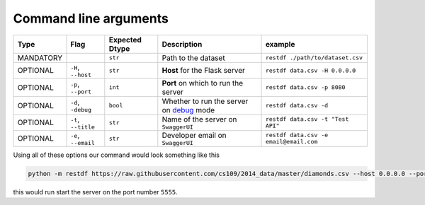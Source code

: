 ======================
Command line arguments
======================

+-------------+-----------------------+----------------------+-------------------------------------------------------------------------------------------------------+------------------------------------------+
| **Type**    | **Flag**              | **Expected Dtype**   | **Description**                                                                                       | **example**                              |
+=============+=======================+======================+=======================================================================================================+==========================================+
| MANDATORY   |                       | ``str``              | Path to the dataset                                                                                   | ``restdf ./path/to/dataset.csv``         |
+-------------+-----------------------+----------------------+-------------------------------------------------------------------------------------------------------+------------------------------------------+
| OPTIONAL    | ``-H``, ``--host``    | ``str``              | **Host** for the Flask server                                                                         | ``restdf data.csv -H 0.0.0.0``           |
+-------------+-----------------------+----------------------+-------------------------------------------------------------------------------------------------------+------------------------------------------+
| OPTIONAL    | ``-p``, ``--port``    | ``int``              | **Port** on which to run the server                                                                   | ``restdf data.csv -p 8080``              |
+-------------+-----------------------+----------------------+-------------------------------------------------------------------------------------------------------+------------------------------------------+
| OPTIONAL    | ``-d``, ``-debug``    | ``bool``             | Whether to run the server on `debug <https://flask.palletsprojects.com/en/2.0.x/debugging/>`__ mode   | ``restdf data.csv -d``                   |
+-------------+-----------------------+----------------------+-------------------------------------------------------------------------------------------------------+------------------------------------------+
| OPTIONAL    | ``-t``, ``--title``   | ``str``              | Name of the server on ``SwaggerUI``                                                                   | ``restdf data.csv -t "Test API"``        |
+-------------+-----------------------+----------------------+-------------------------------------------------------------------------------------------------------+------------------------------------------+
| OPTIONAL    | ``-e``, ``--email``   | ``str``              | Developer email on ``SwaggerUI``                                                                      | ``restdf data.csv -e email@email.com``   |
+-------------+-----------------------+----------------------+-------------------------------------------------------------------------------------------------------+------------------------------------------+

Using all of these options our command would look something like this

.. code:: bash

    python -m restdf https://raw.githubusercontent.com/cs109/2014_data/master/diamonds.csv --host 0.0.0.0 --port 5555 -d -t "Diamonds Dataset" -e "username@email.com"

this would run start the server on the port number ``5555``.